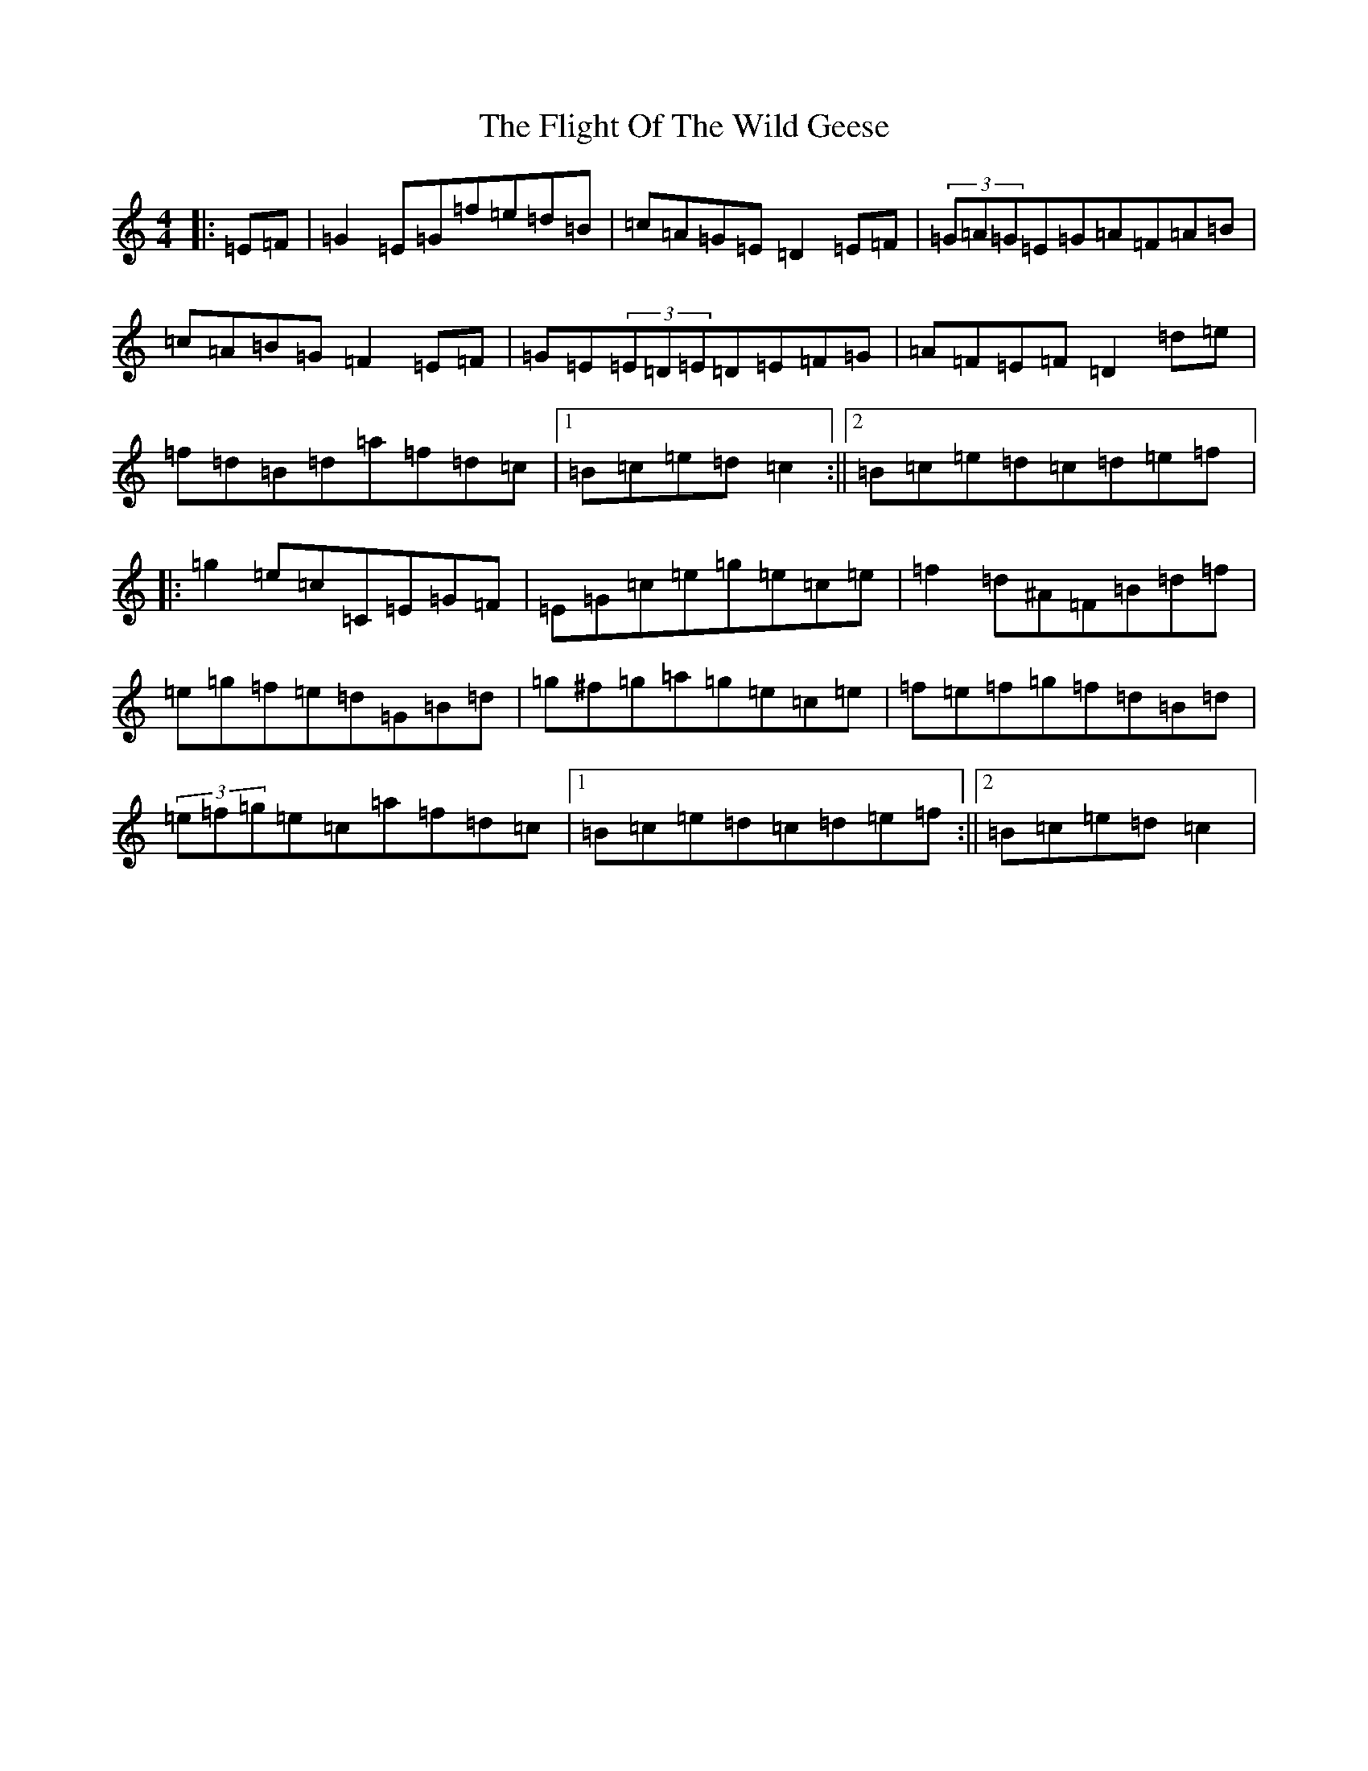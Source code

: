 X: 6954
T: Flight Of The Wild Geese, The
S: https://thesession.org/tunes/600#setting600
R: reel
M:4/4
L:1/8
K: C Major
|:=E=F|=G2=E=G=f=e=d=B|=c=A=G=E=D2=E=F|(3=G=A=G=E=G=A=F=A=B|=c=A=B=G=F2=E=F|=G=E(3=E=D=E=D=E=F=G|=A=F=E=F=D2=d=e|=f=d=B=d=a=f=d=c|1=B=c=e=d=c2:||2=B=c=e=d=c=d=e=f|:=g2=e=c=C=E=G=F|=E=G=c=e=g=e=c=e|=f2=d^A=F=B=d=f|=e=g=f=e=d=G=B=d|=g^f=g=a=g=e=c=e|=f=e=f=g=f=d=B=d|(3=e=f=g=e=c=a=f=d=c|1=B=c=e=d=c=d=e=f:||2=B=c=e=d=c2|